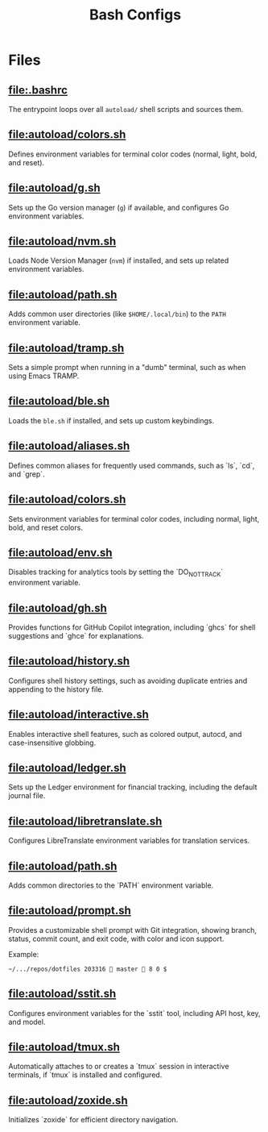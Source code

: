 #+title: Bash Configs

* Files
** [[file:.bashrc]]
The entrypoint loops over all =autoload/= shell scripts and sources them.

#+transclude: [[file:.bashrc]]  :src bash

** [[file:autoload/colors.sh]]
Defines environment variables for terminal color codes (normal, light, bold, and reset).

#+transclude: [[file:autoload/colors.sh]]  :src bash

** [[file:autoload/g.sh]]
Sets up the Go version manager (=g=) if available, and configures Go environment variables.

#+transclude: [[file:autoload/g.sh]]  :src bash

** [[file:autoload/nvm.sh]]
Loads Node Version Manager (=nvm=) if installed, and sets up related environment variables.

#+transclude: [[file:autoload/nvm.sh]]  :src bash

** [[file:autoload/path.sh]]
Adds common user directories (like =$HOME/.local/bin=) to the =PATH= environment variable.

#+transclude: [[file:autoload/path.sh]]  :src bash

** [[file:autoload/tramp.sh]]
Sets a simple prompt when running in a "dumb" terminal, such as when using Emacs TRAMP.

#+transclude: [[file:autoload/tramp.sh]]  :src bash

** [[file:autoload/ble.sh]]
Loads the =ble.sh= if installed, and sets up custom keybindings.

#+transclude: [[file:autoload/ble.sh]]  :src bash

** [[file:autoload/aliases.sh]]
Defines common aliases for frequently used commands, such as `ls`, `cd`, and `grep`.

#+transclude: [[file:autoload/aliases.sh]]  :src bash

** [[file:autoload/colors.sh]]
Sets environment variables for terminal color codes, including normal, light, bold, and reset colors.

#+transclude: [[file:autoload/colors.sh]]  :src bash

** [[file:autoload/env.sh]]
Disables tracking for analytics tools by setting the `DO_NOT_TRACK` environment variable.

#+transclude: [[file:autoload/env.sh]]  :src bash

** [[file:autoload/gh.sh]]
Provides functions for GitHub Copilot integration, including `ghcs` for shell suggestions and `ghce` for explanations.

#+transclude: [[file:autoload/gh.sh]]  :src bash

** [[file:autoload/history.sh]]
Configures shell history settings, such as avoiding duplicate entries and appending to the history file.

#+transclude: [[file:autoload/history.sh]]  :src bash

** [[file:autoload/interactive.sh]]
Enables interactive shell features, such as colored output, autocd, and case-insensitive globbing.

#+transclude: [[file:autoload/interactive.sh]]  :src bash

** [[file:autoload/ledger.sh]]
Sets up the Ledger environment for financial tracking, including the default journal file.

#+transclude: [[file:autoload/ledger.sh]]  :src bash

** [[file:autoload/libretranslate.sh]]
Configures LibreTranslate environment variables for translation services.

#+transclude: [[file:autoload/libretranslate.sh]]  :src bash

** [[file:autoload/path.sh]]
Adds common directories to the `PATH` environment variable.

#+transclude: [[file:autoload/path.sh]]  :src bash

** [[file:autoload/prompt.sh]]
Provides a customizable shell prompt with Git integration, showing branch, status, commit count, and exit code, with color and icon support.

Example:
#+begin_example
~/.../repos/dotfiles 203316 󱇨 master  8 0 $
#+end_example


#+transclude: [[file:autoload/prompt.sh]]  :src bash

** [[file:autoload/sstit.sh]]
Configures environment variables for the `sstit` tool, including API host, key, and model.

#+transclude: [[file:autoload/sstit.sh]]  :src bash

** [[file:autoload/tmux.sh]]
Automatically attaches to or creates a `tmux` session in interactive terminals, if `tmux` is installed and configured.

#+transclude: [[file:autoload/tmux.sh]]  :src bash

** [[file:autoload/zoxide.sh]]
Initializes `zoxide` for efficient directory navigation.

#+transclude: [[file:autoload/zoxide.sh]]  :src bash
